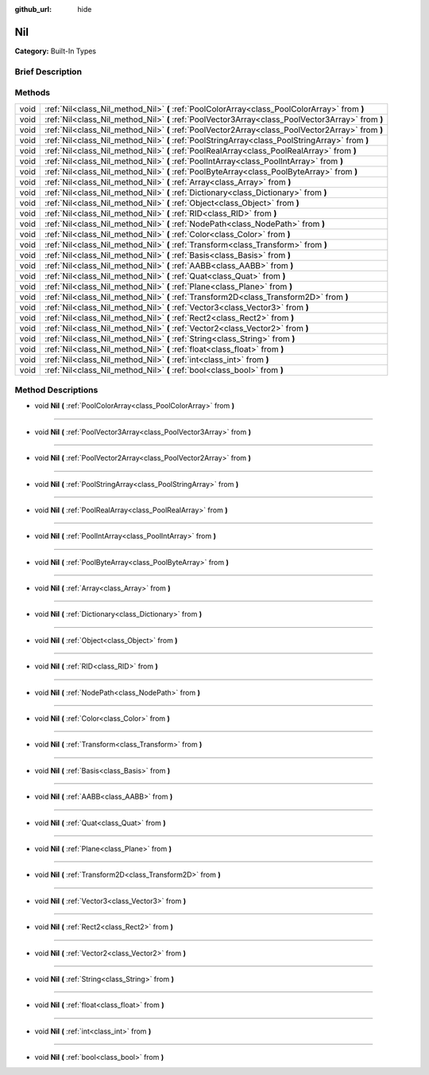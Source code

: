 :github_url: hide

.. Generated automatically by doc/tools/makerst.py in Godot's source tree.
.. DO NOT EDIT THIS FILE, but the Nil.xml source instead.
.. The source is found in doc/classes or modules/<name>/doc_classes.

.. _class_Nil:

Nil
===

**Category:** Built-In Types

Brief Description
-----------------



Methods
-------

+------+---------------------------------------------------------------------------------------------------+
| void | :ref:`Nil<class_Nil_method_Nil>` **(** :ref:`PoolColorArray<class_PoolColorArray>` from **)**     |
+------+---------------------------------------------------------------------------------------------------+
| void | :ref:`Nil<class_Nil_method_Nil>` **(** :ref:`PoolVector3Array<class_PoolVector3Array>` from **)** |
+------+---------------------------------------------------------------------------------------------------+
| void | :ref:`Nil<class_Nil_method_Nil>` **(** :ref:`PoolVector2Array<class_PoolVector2Array>` from **)** |
+------+---------------------------------------------------------------------------------------------------+
| void | :ref:`Nil<class_Nil_method_Nil>` **(** :ref:`PoolStringArray<class_PoolStringArray>` from **)**   |
+------+---------------------------------------------------------------------------------------------------+
| void | :ref:`Nil<class_Nil_method_Nil>` **(** :ref:`PoolRealArray<class_PoolRealArray>` from **)**       |
+------+---------------------------------------------------------------------------------------------------+
| void | :ref:`Nil<class_Nil_method_Nil>` **(** :ref:`PoolIntArray<class_PoolIntArray>` from **)**         |
+------+---------------------------------------------------------------------------------------------------+
| void | :ref:`Nil<class_Nil_method_Nil>` **(** :ref:`PoolByteArray<class_PoolByteArray>` from **)**       |
+------+---------------------------------------------------------------------------------------------------+
| void | :ref:`Nil<class_Nil_method_Nil>` **(** :ref:`Array<class_Array>` from **)**                       |
+------+---------------------------------------------------------------------------------------------------+
| void | :ref:`Nil<class_Nil_method_Nil>` **(** :ref:`Dictionary<class_Dictionary>` from **)**             |
+------+---------------------------------------------------------------------------------------------------+
| void | :ref:`Nil<class_Nil_method_Nil>` **(** :ref:`Object<class_Object>` from **)**                     |
+------+---------------------------------------------------------------------------------------------------+
| void | :ref:`Nil<class_Nil_method_Nil>` **(** :ref:`RID<class_RID>` from **)**                           |
+------+---------------------------------------------------------------------------------------------------+
| void | :ref:`Nil<class_Nil_method_Nil>` **(** :ref:`NodePath<class_NodePath>` from **)**                 |
+------+---------------------------------------------------------------------------------------------------+
| void | :ref:`Nil<class_Nil_method_Nil>` **(** :ref:`Color<class_Color>` from **)**                       |
+------+---------------------------------------------------------------------------------------------------+
| void | :ref:`Nil<class_Nil_method_Nil>` **(** :ref:`Transform<class_Transform>` from **)**               |
+------+---------------------------------------------------------------------------------------------------+
| void | :ref:`Nil<class_Nil_method_Nil>` **(** :ref:`Basis<class_Basis>` from **)**                       |
+------+---------------------------------------------------------------------------------------------------+
| void | :ref:`Nil<class_Nil_method_Nil>` **(** :ref:`AABB<class_AABB>` from **)**                         |
+------+---------------------------------------------------------------------------------------------------+
| void | :ref:`Nil<class_Nil_method_Nil>` **(** :ref:`Quat<class_Quat>` from **)**                         |
+------+---------------------------------------------------------------------------------------------------+
| void | :ref:`Nil<class_Nil_method_Nil>` **(** :ref:`Plane<class_Plane>` from **)**                       |
+------+---------------------------------------------------------------------------------------------------+
| void | :ref:`Nil<class_Nil_method_Nil>` **(** :ref:`Transform2D<class_Transform2D>` from **)**           |
+------+---------------------------------------------------------------------------------------------------+
| void | :ref:`Nil<class_Nil_method_Nil>` **(** :ref:`Vector3<class_Vector3>` from **)**                   |
+------+---------------------------------------------------------------------------------------------------+
| void | :ref:`Nil<class_Nil_method_Nil>` **(** :ref:`Rect2<class_Rect2>` from **)**                       |
+------+---------------------------------------------------------------------------------------------------+
| void | :ref:`Nil<class_Nil_method_Nil>` **(** :ref:`Vector2<class_Vector2>` from **)**                   |
+------+---------------------------------------------------------------------------------------------------+
| void | :ref:`Nil<class_Nil_method_Nil>` **(** :ref:`String<class_String>` from **)**                     |
+------+---------------------------------------------------------------------------------------------------+
| void | :ref:`Nil<class_Nil_method_Nil>` **(** :ref:`float<class_float>` from **)**                       |
+------+---------------------------------------------------------------------------------------------------+
| void | :ref:`Nil<class_Nil_method_Nil>` **(** :ref:`int<class_int>` from **)**                           |
+------+---------------------------------------------------------------------------------------------------+
| void | :ref:`Nil<class_Nil_method_Nil>` **(** :ref:`bool<class_bool>` from **)**                         |
+------+---------------------------------------------------------------------------------------------------+

Method Descriptions
-------------------

.. _class_Nil_method_Nil:

- void **Nil** **(** :ref:`PoolColorArray<class_PoolColorArray>` from **)**

----

- void **Nil** **(** :ref:`PoolVector3Array<class_PoolVector3Array>` from **)**

----

- void **Nil** **(** :ref:`PoolVector2Array<class_PoolVector2Array>` from **)**

----

- void **Nil** **(** :ref:`PoolStringArray<class_PoolStringArray>` from **)**

----

- void **Nil** **(** :ref:`PoolRealArray<class_PoolRealArray>` from **)**

----

- void **Nil** **(** :ref:`PoolIntArray<class_PoolIntArray>` from **)**

----

- void **Nil** **(** :ref:`PoolByteArray<class_PoolByteArray>` from **)**

----

- void **Nil** **(** :ref:`Array<class_Array>` from **)**

----

- void **Nil** **(** :ref:`Dictionary<class_Dictionary>` from **)**

----

- void **Nil** **(** :ref:`Object<class_Object>` from **)**

----

- void **Nil** **(** :ref:`RID<class_RID>` from **)**

----

- void **Nil** **(** :ref:`NodePath<class_NodePath>` from **)**

----

- void **Nil** **(** :ref:`Color<class_Color>` from **)**

----

- void **Nil** **(** :ref:`Transform<class_Transform>` from **)**

----

- void **Nil** **(** :ref:`Basis<class_Basis>` from **)**

----

- void **Nil** **(** :ref:`AABB<class_AABB>` from **)**

----

- void **Nil** **(** :ref:`Quat<class_Quat>` from **)**

----

- void **Nil** **(** :ref:`Plane<class_Plane>` from **)**

----

- void **Nil** **(** :ref:`Transform2D<class_Transform2D>` from **)**

----

- void **Nil** **(** :ref:`Vector3<class_Vector3>` from **)**

----

- void **Nil** **(** :ref:`Rect2<class_Rect2>` from **)**

----

- void **Nil** **(** :ref:`Vector2<class_Vector2>` from **)**

----

- void **Nil** **(** :ref:`String<class_String>` from **)**

----

- void **Nil** **(** :ref:`float<class_float>` from **)**

----

- void **Nil** **(** :ref:`int<class_int>` from **)**

----

- void **Nil** **(** :ref:`bool<class_bool>` from **)**

